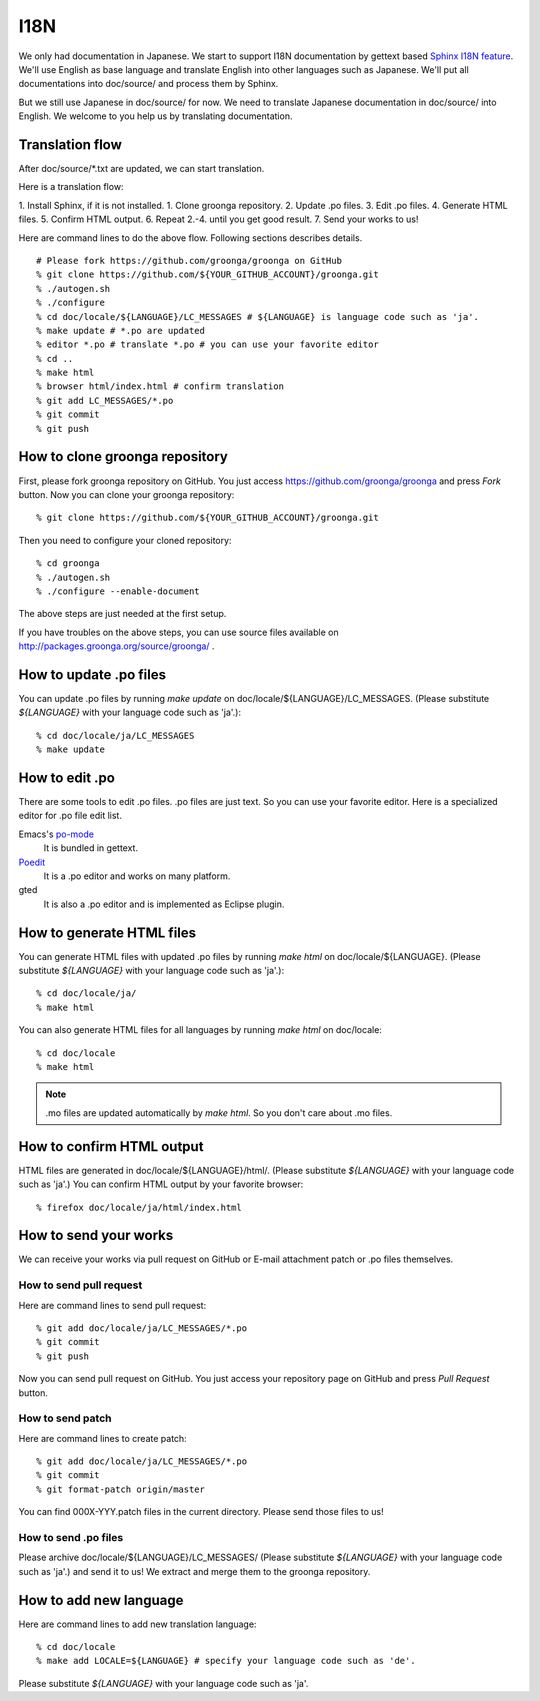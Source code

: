 .. -*- rst -*-

.. highlightlang:: none

I18N
====

We only had documentation in Japanese.  We start to support
I18N documentation by gettext based `Sphinx I18N feature`_.
We'll use English as base language and translate
English into other languages such as Japanese. We'll put
all documentations into doc/source/ and process them by
Sphinx.

.. _Sphinx I18N feature: http://sphinx.pocoo.org/latest/intl.html

But we still use Japanese in doc/source/ for now. We need to
translate Japanese documentation in doc/source/ into
English. We welcome to you help us by translating
documentation.

Translation flow
----------------

After doc/source/\*.txt are updated, we can start translation.

Here is a translation flow:

1. Install Sphinx, if it is not installed.
1. Clone groonga repository.
2. Update .po files.
3. Edit .po files.
4. Generate HTML files.
5. Confirm HTML output.
6. Repeat 2.-4. until you get good result.
7. Send your works to us!

Here are command lines to do the above flow. Following
sections describes details.

::

  # Please fork https://github.com/groonga/groonga on GitHub
  % git clone https://github.com/${YOUR_GITHUB_ACCOUNT}/groonga.git
  % ./autogen.sh
  % ./configure
  % cd doc/locale/${LANGUAGE}/LC_MESSAGES # ${LANGUAGE} is language code such as 'ja'.
  % make update # *.po are updated
  % editor *.po # translate *.po # you can use your favorite editor
  % cd ..
  % make html
  % browser html/index.html # confirm translation
  % git add LC_MESSAGES/*.po
  % git commit
  % git push

How to clone groonga repository
-------------------------------

First, please fork groonga repository on GitHub. You
just access https://github.com/groonga/groonga and press
`Fork` button. Now you can clone your groonga repository::

  % git clone https://github.com/${YOUR_GITHUB_ACCOUNT}/groonga.git

Then you need to configure your cloned repository::

  % cd groonga
  % ./autogen.sh
  % ./configure --enable-document

The above steps are just needed at the first setup.

If you have troubles on the above steps, you can use source
files available on http://packages.groonga.org/source/groonga/ .

How to update .po files
-----------------------

You can update .po files by running `make update` on
doc/locale/${LANGUAGE}/LC_MESSAGES. (Please substitute
`${LANGUAGE}` with your language code such as 'ja'.)::

  % cd doc/locale/ja/LC_MESSAGES
  % make update

How to edit .po
---------------

There are some tools to edit .po files. .po files are just
text. So you can use your favorite editor. Here is a
specialized editor for .po file edit list.

Emacs's po-mode_
  It is bundled in gettext.

Poedit_
  It is a .po editor and works on many platform.

gted
  It is also a .po editor and is implemented as Eclipse plugin.

.. _po-mode: http://www.gnu.org/s/hello/manual/gettext/PO-Mode.html
.. _Poedit: http://www.poedit.net/
.. _gted: http://www.gted.org/

How to generate HTML files
--------------------------

You can generate HTML files with updated .po files by
running `make html` on doc/locale/${LANGUAGE}. (Please
substitute `${LANGUAGE}` with your language code such as
'ja'.)::

  % cd doc/locale/ja/
  % make html

You can also generate HTML files for all languages by
running `make html` on doc/locale::

  % cd doc/locale
  % make html

.. note::

   .mo files are updated automatically by `make html`. So
   you don't care about .mo files.

How to confirm HTML output
--------------------------

HTML files are generated in
doc/locale/${LANGUAGE}/html/. (Please substitute
`${LANGUAGE}` with your language code such as 'ja'.) You can
confirm HTML output by your favorite browser::

  % firefox doc/locale/ja/html/index.html

How to send your works
----------------------

We can receive your works via pull request on GitHub or
E-mail attachment patch or .po files themselves.

How to send pull request
++++++++++++++++++++++++

Here are command lines to send pull request::

  % git add doc/locale/ja/LC_MESSAGES/*.po
  % git commit
  % git push

Now you can send pull request on GitHub. You just access
your repository page on GitHub and press `Pull Request`
button.

.. seealso:: `Help.GitHub - Sending pull requests <http://help.github.com/pull-requests/>`_.

How to send patch
+++++++++++++++++

Here are command lines to create patch::

  % git add doc/locale/ja/LC_MESSAGES/*.po
  % git commit
  % git format-patch origin/master

You can find 000X-YYY.patch files in the current
directory. Please send those files to us!

.. seealso:: :doc:`/community` describes our contact information.

How to send .po files
+++++++++++++++++++++

Please archive doc/locale/${LANGUAGE}/LC_MESSAGES/ (Please
substitute `${LANGUAGE}` with your language code such as
'ja'.) and send it to us! We extract and merge them to the
groonga repository.

.. seealso:: :doc:`/community` describes our contact information.

How to add new language
-----------------------

Here are command lines to add new translation language::

  % cd doc/locale
  % make add LOCALE=${LANGUAGE} # specify your language code such as 'de'.

Please substitute `${LANGUAGE}` with your language code such
as 'ja'.

.. seealso:: `Codes for the Representation of Names of Languages <http://www.loc.gov/standards/iso639-2/php/English_list.php>`_.
